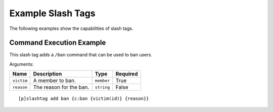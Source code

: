 ==================
Example Slash Tags
==================

The following examples show the capabilities of slash tags.

Command Execution Example
-------------------------

This slash tag adds a ``/ban`` command that can be used to ban users.

Arguments:

+------------+-------------------------+------------+----------+
| Name       | Description             | Type       | Required |
+============+=========================+============+==========+
| ``victim`` | A member to ban.        | ``member`` | True     |
+------------+-------------------------+------------+----------+
| ``reason`` | The reason for the ban. | ``string`` | False    |
+------------+-------------------------+------------+----------+

::

    [p]slashtag add ban {c:ban {victim(id)} {reason}}